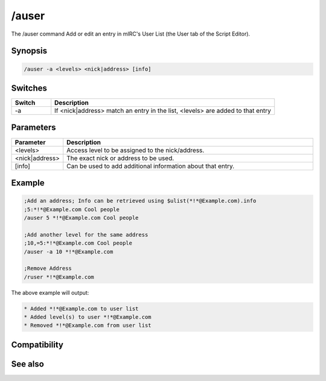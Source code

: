 /auser
======

The /auser command Add or edit an entry in mIRC's User List (the User tab of the Script Editor).

Synopsis
--------

.. code:: text

    /auser -a <levels> <nick|address> [info]

Switches
--------

.. list-table::
    :widths: 15 85
    :header-rows: 1

    * - Switch
      - Description
    * - -a
      - If <nick|address> match an entry in the list, <levels> are added to that entry

Parameters
----------

.. list-table::
    :widths: 15 85
    :header-rows: 1

    * - Parameter
      - Description
    * - <levels>
      - Access level to be assigned to the nick/address.
    * - <nick|address>
      - The exact nick or address to be used.
    * - [info]
      - Can be used to add additional information about that entry.

Example
-------

.. code:: text

    ;Add an address; Info can be retrieved using $ulist(*!*@Example.com).info
    ;5:*!*@Example.com Cool people
    /auser 5 *!*@Example.com Cool people
    
    ;Add another level for the same address
    ;10,=5:*!*@Example.com Cool people 
    /auser -a 10 *!*@Example.com
    
    ;Remove Address
    /ruser *!*@Example.com

The above example will output:

.. code:: text

    * Added *!*@Example.com to user list
    * Added level(s) to user *!*@Example.com
    * Removed *!*@Example.com from user list

Compatibility
-------------

.. compatibility:: 2.1a

See also
--------

.. hlist::
    :columns: 4

    * :doc:`$ulevel </identifiers/ulevel>`
    * :doc:`$ulist </identifiers/ulist>`
    * :doc:`/flush </commands/flush>`
    * :doc:`/guser </commands/guser>`
    * :doc:`/iuser </commands/iuser>`
    * :doc:`/rlevel </commands/rlevel>`
    * :doc:`/ruser </commands/ruser>`
    * :doc:`/ulist </commands/ulist>`

